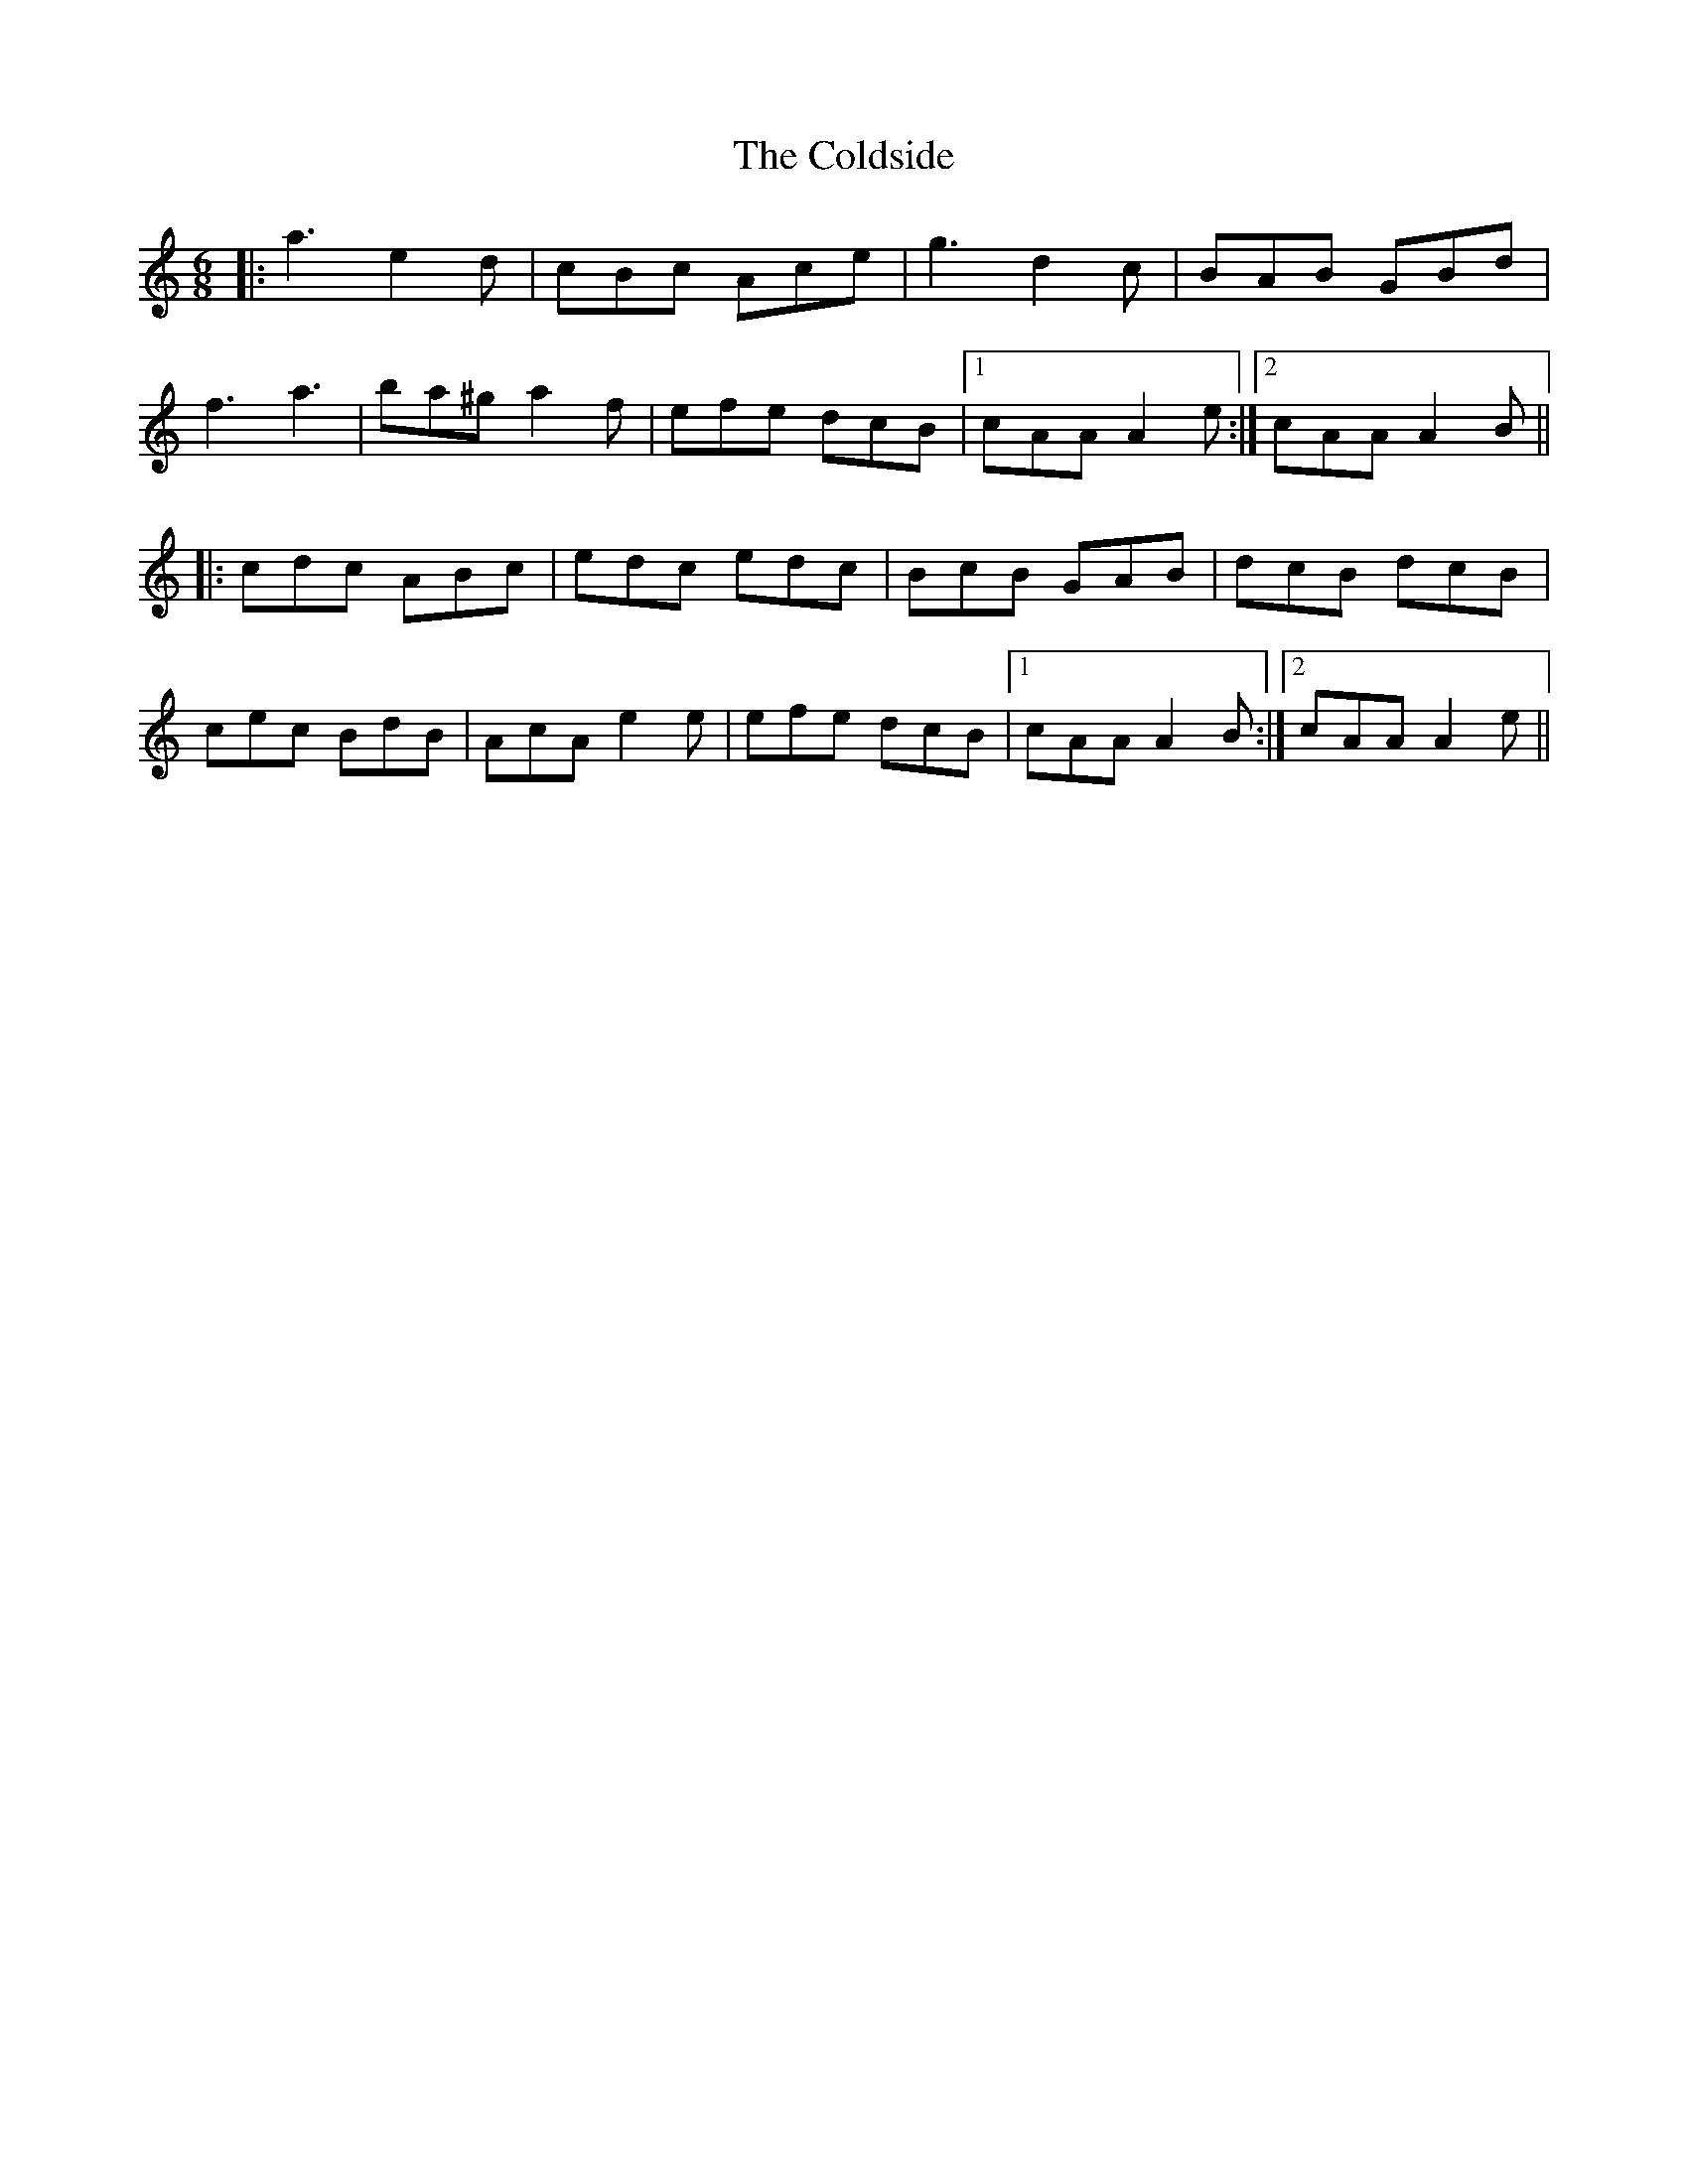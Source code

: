 X: 7653
T: Coldside, The
R: jig
M: 6/8
K: Aminor
|:a3 e2d|cBc Ace|g3 d2c|BAB GBd|
f3 a3|ba^g a2f|efe dcB|1 cAA A2e:|2 cAA A2B||
|:cdc ABc|edc edc|BcB GAB|dcB dcB|
cec BdB|AcA e2e|efe dcB|1 cAA A2B:|2 cAA A2e||

